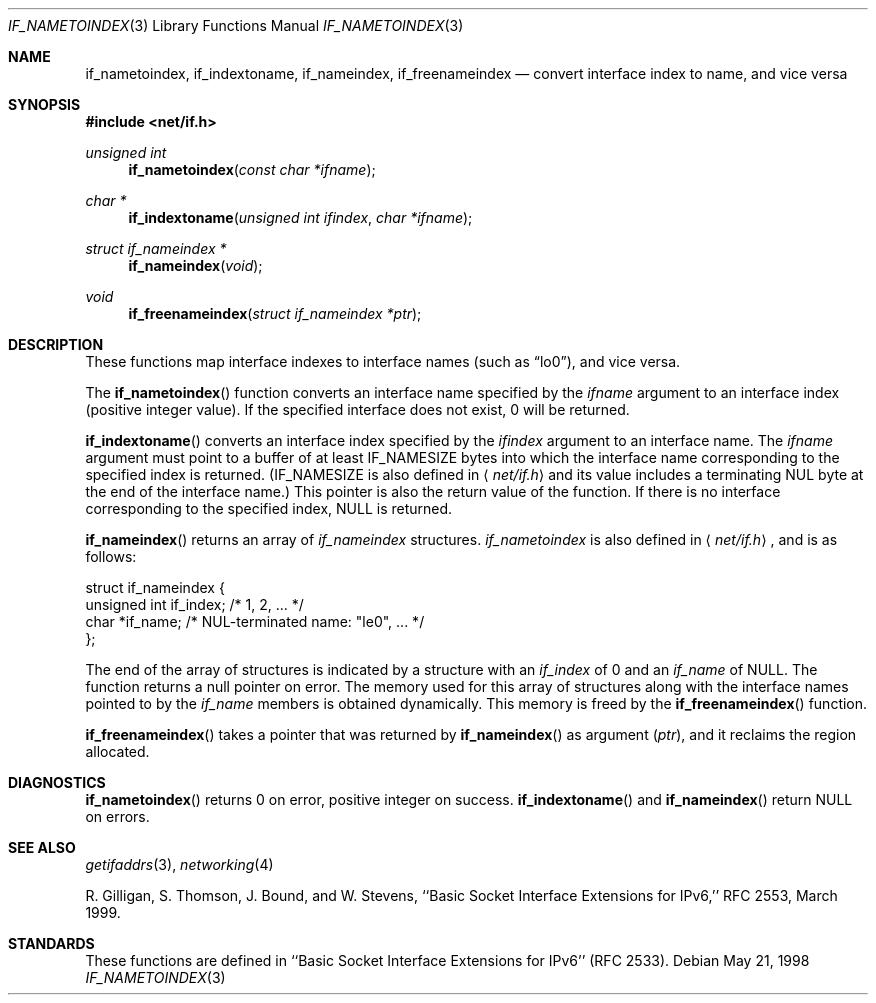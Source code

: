 .\"	$OpenBSD: if_indextoname.3,v 1.7 2003/08/08 09:26:02 jmc Exp $
.\" Copyright (c) 1983, 1991, 1993
.\"	The Regents of the University of California.  All rights reserved.
.\"
.\" Redistribution and use in source and binary forms, with or without
.\" modification, are permitted provided that the following conditions
.\" are met:
.\" 1. Redistributions of source code must retain the above copyright
.\"    notice, this list of conditions and the following disclaimer.
.\" 2. Redistributions in binary form must reproduce the above copyright
.\"    notice, this list of conditions and the following disclaimer in the
.\"    documentation and/or other materials provided with the distribution.
.\" 3. Neither the name of the University nor the names of its contributors
.\"    may be used to endorse or promote products derived from this software
.\"    without specific prior written permission.
.\"
.\" THIS SOFTWARE IS PROVIDED BY THE REGENTS AND CONTRIBUTORS ``AS IS'' AND
.\" ANY EXPRESS OR IMPLIED WARRANTIES, INCLUDING, BUT NOT LIMITED TO, THE
.\" IMPLIED WARRANTIES OF MERCHANTABILITY AND FITNESS FOR A PARTICULAR PURPOSE
.\" ARE DISCLAIMED.  IN NO EVENT SHALL THE REGENTS OR CONTRIBUTORS BE LIABLE
.\" FOR ANY DIRECT, INDIRECT, INCIDENTAL, SPECIAL, EXEMPLARY, OR CONSEQUENTIAL
.\" DAMAGES (INCLUDING, BUT NOT LIMITED TO, PROCUREMENT OF SUBSTITUTE GOODS
.\" OR SERVICES; LOSS OF USE, DATA, OR PROFITS; OR BUSINESS INTERRUPTION)
.\" HOWEVER CAUSED AND ON ANY THEORY OF LIABILITY, WHETHER IN CONTRACT, STRICT
.\" LIABILITY, OR TORT (INCLUDING NEGLIGENCE OR OTHERWISE) ARISING IN ANY WAY
.\" OUT OF THE USE OF THIS SOFTWARE, EVEN IF ADVISED OF THE POSSIBILITY OF
.\" SUCH DAMAGE.
.\"
.\"     From: @(#)rcmd.3	8.1 (Berkeley) 6/4/93
.\"
.Dd May 21, 1998
.Dt IF_NAMETOINDEX 3
.Os
.Sh NAME
.Nm if_nametoindex ,
.Nm if_indextoname ,
.Nm if_nameindex ,
.Nm if_freenameindex
.Nd convert interface index to name, and vice versa
.Sh SYNOPSIS
.Fd #include <net/if.h>
.Ft "unsigned int"
.Fn if_nametoindex "const char *ifname"
.Ft "char *"
.Fn if_indextoname "unsigned int ifindex" "char *ifname"
.Ft "struct if_nameindex *"
.Fn if_nameindex "void"
.Ft "void"
.Fn if_freenameindex "struct if_nameindex *ptr"
.Sh DESCRIPTION
These functions map interface indexes to interface names (such as
.Dq lo0 ) ,
and vice versa.
.Pp
The
.Fn if_nametoindex
function converts an interface name specified by the
.Fa ifname
argument to an interface index (positive integer value).
If the specified interface does not exist, 0 will be returned.
.Pp
.Fn if_indextoname
converts an interface index specified by the
.Fa ifindex
argument to an interface name.
The
.Fa ifname
argument must point to a buffer of at least
.Dv IF_NAMESIZE
bytes into which the interface name corresponding to the specified index is
returned.
.Pf ( Dv IF_NAMESIZE
is also defined in
.Aq Pa net/if.h
and its value includes a terminating NUL byte at the end of the
interface name.)
This pointer is also the return value of the function.
If there is no interface corresponding to the specified index,
.Dv NULL
is returned.
.Pp
.Fn if_nameindex
returns an array of
.Fa if_nameindex
structures.
.Fa if_nametoindex
is also defined in
.Aq Pa net/if.h ,
and is as follows:
.Bd -literal -offset
struct if_nameindex {
    unsigned int   if_index;  /* 1, 2, ... */
    char          *if_name;   /* NUL-terminated name: "le0", ... */
};
.Ed
.Pp
The end of the array of structures is indicated by a structure with
an
.Fa if_index
of 0 and an
.Fa if_name
of
.Dv NULL .
The function returns a null pointer on error.
The memory used for this array of structures along with the interface
names pointed to by the
.Fa if_name
members is obtained dynamically.
This memory is freed by the
.Fn if_freenameindex
function.
.Pp
.Fn if_freenameindex
takes a pointer that was returned by
.Fn if_nameindex
as argument
.Pq Fa ptr ,
and it reclaims the region allocated.
.Sh DIAGNOSTICS
.Fn if_nametoindex
returns 0 on error, positive integer on success.
.Fn if_indextoname
and
.Fn if_nameindex
return
.Dv NULL
on errors.
.Sh SEE ALSO
.Xr getifaddrs 3 ,
.Xr networking 4
.Pp
R. Gilligan, S.  Thomson, J. Bound, and W. Stevens,
``Basic Socket Interface Extensions for IPv6,'' RFC 2553, March 1999.
.Sh STANDARDS
These functions are defined in ``Basic Socket Interface Extensions for IPv6''
.Pq RFC 2533 .
